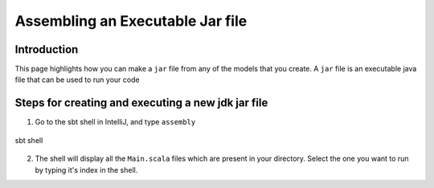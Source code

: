 Assembling an Executable Jar file
===================================

Introduction
------------

This page highlights how you can make a ``jar`` file from any of the models that you create. A ``jar`` file is an executable java file that can be used to run your code

Steps for creating and executing a new jdk jar file
----------------------------------------------------

1.  Go to the sbt shell in IntelliJ, and type ``assembly``

.. figure:: Jardoc1.jpg
    :width: 200px
    :align: center
    :height: 100px
    :alt: alternate text
    :figclass: align-center

    sbt shell

2. The shell will display all the ``Main.scala`` files which are present in your directory. Select the one you want to run by typing it's index in the shell.


.. code::
